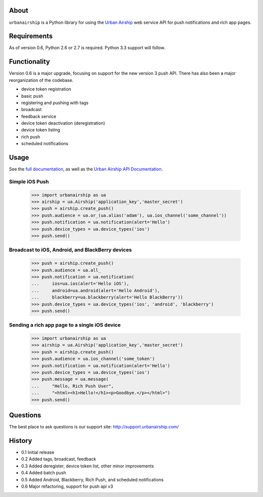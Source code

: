 About
=====

``urbanairship`` is a Python library for using the `Urban Airship
<http://urbanairship.com/>`_ web service API for push notifications and rich
app pages.

Requirements
============

As of version 0.6, Python 2.6 or 2.7 is required. Python 3.3 support will
follow.

Functionality
=============

Version 0.6 is a major upgrade, focusing on support for the new version 3 push
API. There has also been a major reorganization of the codebase.

* device token registration
* basic push
* registering and pushing with tags
* broadcast
* feedback service
* device token deactivation (deregistration)
* device token listing
* rich push
* scheduled notifications

Usage
=====

See the `full documentation
<http://docs.urbanairship.com/reference/libraries/python>`_, as well as the
`Urban Airship API Documentation
<http://docs.urbanairship.com/reference/api/>`_.

Simple iOS Push
---------------

    >>> import urbanairship as ua
    >>> airship = ua.Airship('application_key','master_secret')
    >>> push = airship.create_push()
    >>> push.audience = ua.or_(ua.alias('adam'), ua.ios_channel('some_channel'))
    >>> push.notification = ua.notification(alert='Hello')
    >>> push.device_types = ua.device_types('ios')
    >>> push.send()

Broadcast to iOS, Android, and BlackBerry devices
-------------------------------------------------
    >>> push = airship.create_push()
    >>> push.audience = ua.all_
    >>> push.notification = ua.notification(
    ...     ios=ua.ios(alert='Hello iOS'),
    ...     android=ua.android(alert='Hello Android'),
    ...     blackberry=ua.blackberry(alert='Hello BlackBerry'))
    >>> push.device_types = ua.device_types('ios', 'android', 'blackberry')
    >>> push.send()

Sending a rich app page to a single iOS device
----------------------------------------------
    >>> import urbanairship as ua
    >>> airship = ua.Airship('application_key','master_secret')
    >>> push = airship.create_push()
    >>> push.audience = ua.ios_channel('some_token')
    >>> push.notification = ua.notification(alert='Hello')
    >>> push.device_types = ua.device_types('ios')
    >>> push.message = ua.message(
    ...     "Hello, Rich Push User",
    ...     "<html><h1>Hello!</h1><p>Goodbye.</p></html>")
    >>> push.send()

Questions
=========

The best place to ask questions is our support site:
http://support.urbanairship.com/

History
=======

* 0.1 Initial release
* 0.2 Added tags, broadcast, feedback
* 0.3 Added deregister, device token list, other minor improvements
* 0.4 Added batch push
* 0.5 Added Android, Blackberry, Rich Push, and scheduled notifications
* 0.6 Major refactoring, support for push api v3
